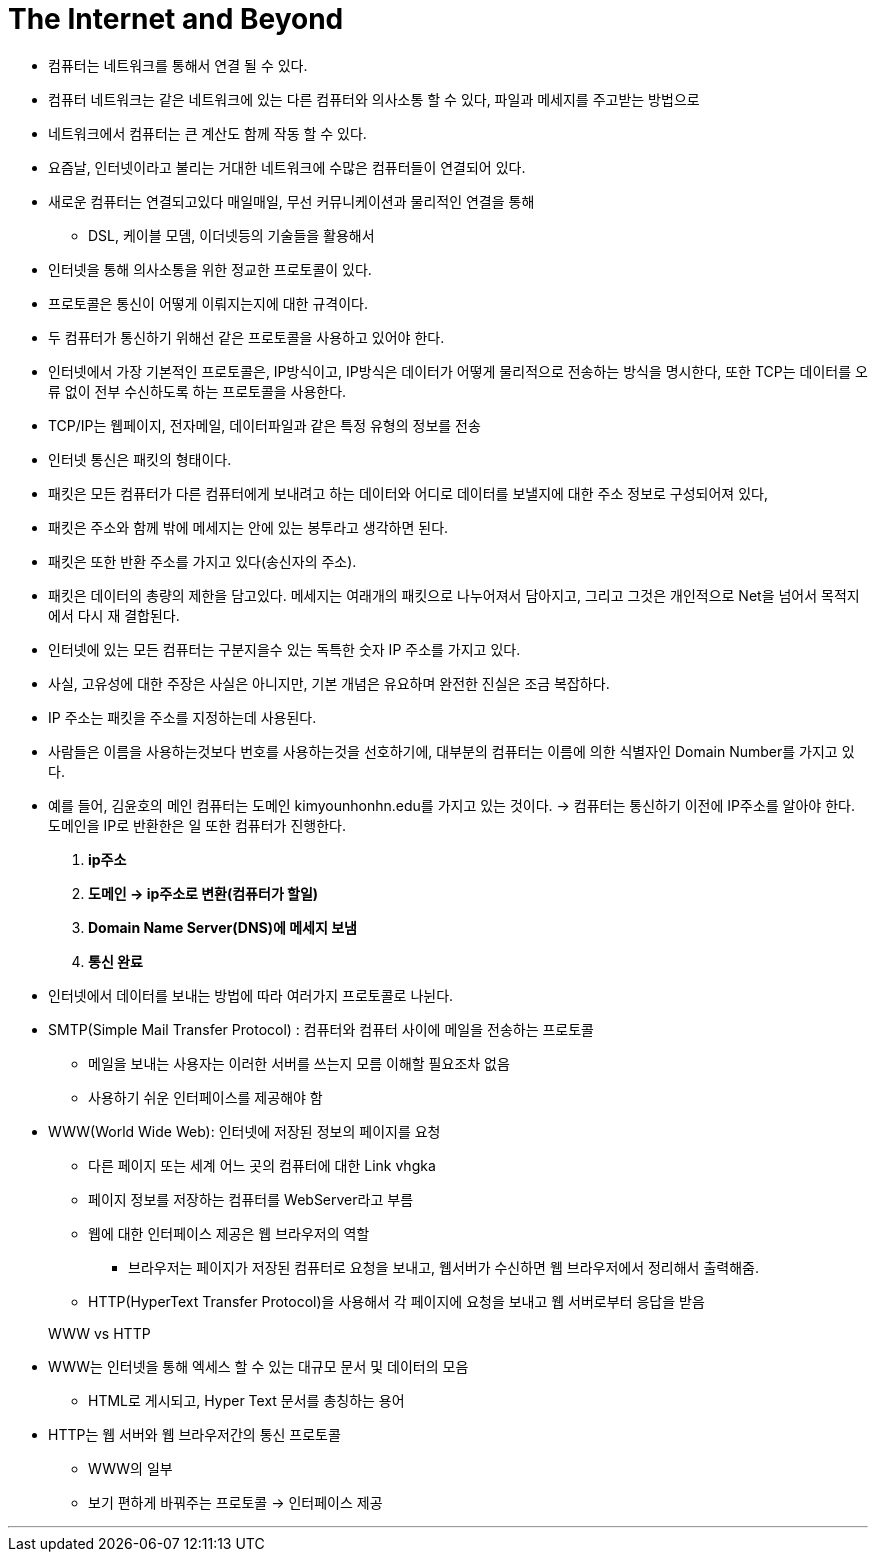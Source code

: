 = The Internet and Beyond

* 컴퓨터는 네트워크를 통해서 연결 될 수 있다.

* 컴퓨터 네트워크는 같은 네트워크에 있는 다른 컴퓨터와 의사소통 할 수 있다, 파일과 메세지를 주고받는 방법으로

* 네트워크에서 컴퓨터는 큰 계산도 함께 작동 할 수 있다.

* 요즘날, 인터넷이라고 불리는 거대한 네트워크에 수많은 컴퓨터들이 연결되어 있다.

* 새로운 컴퓨터는 연결되고있다 매일매일, 무선 커뮤니케이션과 물리적인 연결을 통해

** DSL, 케이블 모뎀, 이더넷등의 기술들을 활용해서


* 인터넷을 통해 의사소통을 위한 정교한 프로토콜이 있다.

* 프로토콜은 통신이 어떻게 이뤄지는지에 대한 규격이다.

* 두 컴퓨터가 통신하기 위해선 같은 프로토콜을 사용하고 있어야 한다.

* 인터넷에서 가장 기본적인 프로토콜은, IP방식이고, IP방식은 데이터가 어떻게 물리적으로 전송하는 방식을 명시한다, 또한 TCP는 데이터를 오류 없이 전부 수신하도록 하는 프로토콜을 사용한다.

* TCP/IP는 웹페이지, 전자메일, 데이터파일과 같은 특정 유형의 정보를 전송

* 인터넷 통신은 패킷의 형태이다.

* 패킷은 모든 컴퓨터가 다른 컴퓨터에게 보내려고 하는 데이터와 어디로 데이터를 보낼지에 대한 주소 정보로 구성되어져 있다,

* 패킷은 주소와 함께 밖에 메세지는 안에 있는 봉투라고 생각하면 된다.

* 패킷은 또한 반환 주소를 가지고 있다(송신자의 주소).

* 패킷은 데이터의 총량의 제한을 담고있다. 메세지는 여래개의 패킷으로 나누어져서 담아지고, 그리고 그것은 개인적으로 Net을 넘어서 목적지에서 다시 재 결합된다.

* 인터넷에 있는 모든 컴퓨터는 구분지을수 있는 독특한 숫자 IP 주소를 가지고 있다.

* 사실, 고유성에 대한 주장은 사실은 아니지만, 기본 개념은 유요하며 완전한 진실은 조금 복잡하다.

* IP 주소는 패킷을 주소를 지정하는데 사용된다.

* 사람들은 이름을 사용하는것보다 번호를 사용하는것을 선호하기에, 대부분의 컴퓨터는 이름에 의한 식별자인 Domain Number를 가지고 있다.

* 예를 들어, 김윤호의 메인 컴퓨터는 도메인 kimyounhonhn.edu를 가지고 있는 것이다. -> 컴퓨터는 통신하기 이전에 IP주소를 알아야 한다. 도메인을 IP로 반환한은 일 또한 컴퓨터가 진행한다.

. ** ip주소 **
. ** 도메인 -> ip주소로 변환(컴퓨터가 할일) **
. ** Domain Name Server(DNS)에 메세지 보냄 **
. ** 통신 완료 **

* 인터넷에서 데이터를 보내는 방법에 따라 여러가지 프로토콜로 나뉜다.

* SMTP(Simple Mail Transfer Protocol) : 컴퓨터와 컴퓨터 사이에 메일을 전송하는 프로토콜

** 메일을 보내는 사용자는 이러한 서버를 쓰는지 모름 이해할 필요조차 없음

** 사용하기 쉬운 인터페이스를 제공해야 함

* WWW(World Wide Web): 인터넷에 저장된 정보의 페이지를 요청

** 다른 페이지 또는 세계 어느 곳의 컴퓨터에 대한 Link vhgka

** 페이지 정보를 저장하는 컴퓨터를 WebServer라고 부름

** 웹에 대한 인터페이스 제공은 웹 브라우저의 역할

*** 브라우저는 페이지가 저장된 컴퓨터로 요청을 보내고, 웹서버가 수신하면 웹 브라우저에서 정리해서 출력해줌.

** HTTP(HyperText Transfer Protocol)을 사용해서 각 페이지에 요청을 보내고 웹 서버로부터 응답을 받음

> WWW vs HTTP

* WWW는 인터넷을 통해 엑세스 할 수 있는 대규모 문서 및 데이터의 모음

** HTML로 게시되고, Hyper Text 문서를 총칭하는 용어

* HTTP는 웹 서버와 웹 브라우저간의 통신 프로토콜

** WWW의 일부

** 보기 편하게 바꿔주는 프로토콜 -> 인터페이스 제공

---

